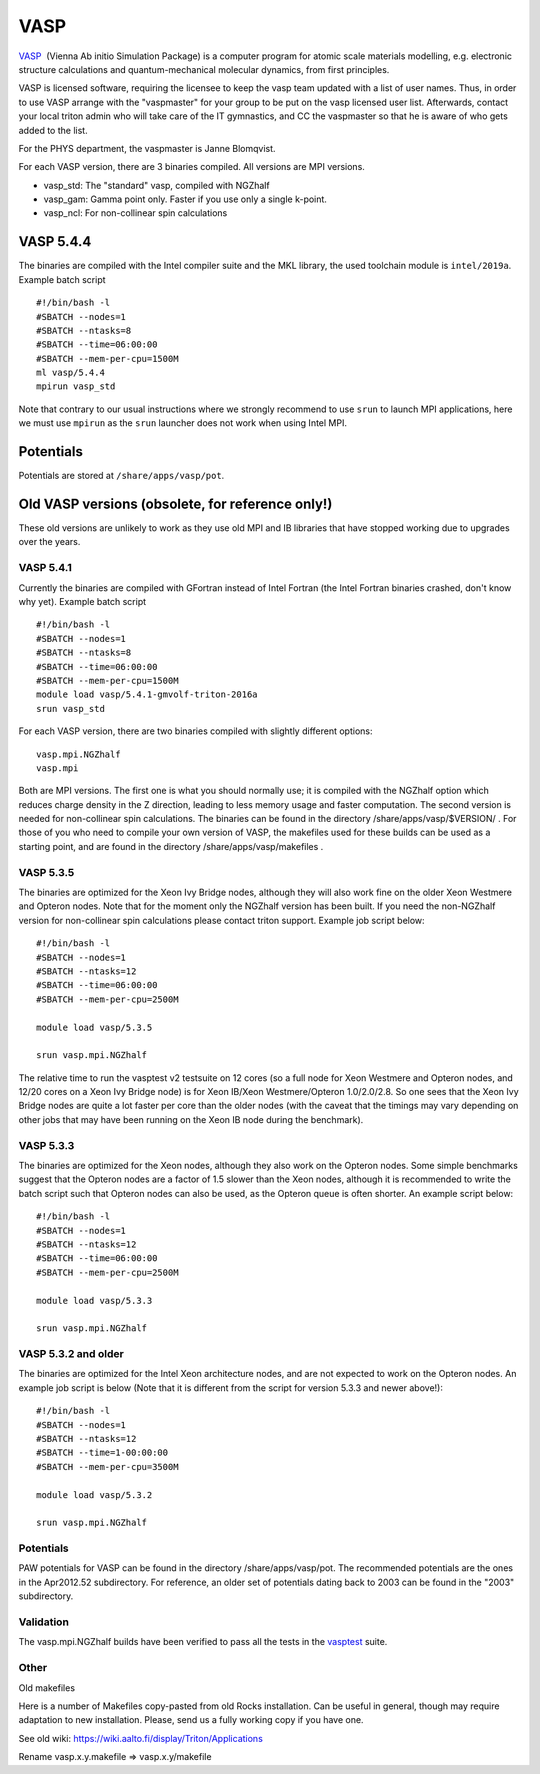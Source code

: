 ====
VASP
====

`VASP <http://www.vasp.at/>`__  (Vienna Ab initio Simulation Package) is
a computer program for atomic scale materials modelling, e.g. electronic
structure calculations and quantum-mechanical molecular dynamics, from
first principles.

VASP is licensed software, requiring the licensee to keep the vasp team
updated with a list of user names. Thus, in order to use VASP arrange
with the "vaspmaster" for your group to be put on the vasp licensed user
list. Afterwards, contact your local triton admin who will take care of
the IT gymnastics, and CC the vaspmaster so that he is aware of who gets
added to the list.

For the PHYS department, the vaspmaster is Janne Blomqvist.

For each VASP version, there are 3 binaries compiled. All versions are
MPI versions.

-  vasp\_std: The "standard" vasp, compiled with NGZhalf
-  vasp\_gam: Gamma point only. Faster if you use only a single k-point.
-  vasp\_ncl: For non-collinear spin calculations

VASP 5.4.4
==========

The binaries are compiled with the Intel compiler suite and the MKL
library, the used toolchain module is ``intel/2019a``. Example
batch script

::

    #!/bin/bash -l
    #SBATCH --nodes=1
    #SBATCH --ntasks=8
    #SBATCH --time=06:00:00
    #SBATCH --mem-per-cpu=1500M
    ml vasp/5.4.4
    mpirun vasp_std

Note that contrary to our usual instructions where we strongly
recommend to use ``srun`` to launch MPI applications, here we must use
``mpirun`` as the ``srun`` launcher does not work when using Intel
MPI.


Potentials
==========

Potentials are stored at ``/share/apps/vasp/pot``.



Old VASP versions (obsolete, for reference only!)
=================================================

These old versions are unlikely to work as they use old MPI and IB
libraries that have stopped working due to upgrades over the years.

VASP 5.4.1
~~~~~~~~~~

Currently the binaries are compiled with GFortran instead of Intel
Fortran (the Intel Fortran binaries crashed, don't know why yet).
Example batch script

::

    #!/bin/bash -l
    #SBATCH --nodes=1
    #SBATCH --ntasks=8
    #SBATCH --time=06:00:00
    #SBATCH --mem-per-cpu=1500M
    module load vasp/5.4.1-gmvolf-triton-2016a
    srun vasp_std



For each VASP version, there are two binaries compiled with slightly
different options:

::

    vasp.mpi.NGZhalf
    vasp.mpi

Both are MPI versions. The first one is what you should normally use; it
is compiled with the NGZhalf option which reduces charge density in the
Z direction, leading to less memory usage and faster computation. The
second version is needed for non-collinear spin calculations. The
binaries can be found in the directory /share/apps/vasp/$VERSION/ . For
those of you who need to compile your own version of VASP, the makefiles
used for these builds can be used as a starting point, and are found in
the directory /share/apps/vasp/makefiles .

VASP 5.3.5
~~~~~~~~~~

The binaries are optimized for the Xeon Ivy Bridge nodes, although they
will also work fine on the older Xeon Westmere and Opteron nodes. Note
that for the moment only the NGZhalf version has been built. If you need
the non-NGZhalf version for non-collinear spin calculations please
contact triton support. Example job script below:

::

    #!/bin/bash -l
    #SBATCH --nodes=1
    #SBATCH --ntasks=12
    #SBATCH --time=06:00:00
    #SBATCH --mem-per-cpu=2500M

    module load vasp/5.3.5

    srun vasp.mpi.NGZhalf

The relative time to run the vasptest v2 testsuite on 12 cores (so a
full node for Xeon Westmere and Opteron nodes, and 12/20 cores on a Xeon
Ivy Bridge node) is for Xeon IB/Xeon Westmere/Opteron 1.0/2.0/2.8. So
one sees that the Xeon Ivy Bridge nodes are quite a lot faster per core
than the older nodes (with the caveat that the timings may vary
depending on other jobs that may have been running on the Xeon IB node
during the benchmark).

VASP 5.3.3
~~~~~~~~~~

The binaries are optimized for the Xeon nodes, although they also work
on the Opteron nodes. Some simple benchmarks suggest that the Opteron
nodes are a factor of 1.5 slower than the Xeon nodes, although it is
recommended to write the batch script such that Opteron nodes can also
be used, as the Opteron queue is often shorter. An example script below:

::

    #!/bin/bash -l
    #SBATCH --nodes=1
    #SBATCH --ntasks=12
    #SBATCH --time=06:00:00
    #SBATCH --mem-per-cpu=2500M

    module load vasp/5.3.3

    srun vasp.mpi.NGZhalf

VASP 5.3.2 and older
~~~~~~~~~~~~~~~~~~~~

The binaries are optimized for the Intel Xeon architecture nodes, and
are not expected to work on the Opteron nodes. An example job script is
below (Note that it is different from the script for version 5.3.3 and
newer above!):

::

    #!/bin/bash -l
    #SBATCH --nodes=1
    #SBATCH --ntasks=12
    #SBATCH --time=1-00:00:00
    #SBATCH --mem-per-cpu=3500M

    module load vasp/5.3.2

    srun vasp.mpi.NGZhalf

Potentials
~~~~~~~~~~

PAW potentials for VASP can be found in the directory
/share/apps/vasp/pot. The recommended potentials are the ones in the
Apr2012.52 subdirectory. For reference, an older set of potentials
dating back to 2003 can be found in the "2003" subdirectory.

Validation
~~~~~~~~~~

The vasp.mpi.NGZhalf builds have been verified to pass all the tests in
the `vasptest <http://www.nsc.liu.se/~pla/vasptest/>`__ suite.



Other
~~~~~

Old makefiles

Here is a number of Makefiles copy-pasted from old Rocks installation.
Can be useful in general, though may require adaptation to new
installation. Please, send us a fully working copy if you have one.

See old wiki: https://wiki.aalto.fi/display/Triton/Applications

Rename vasp.x.y.makefile => vasp.x.y/makefile

